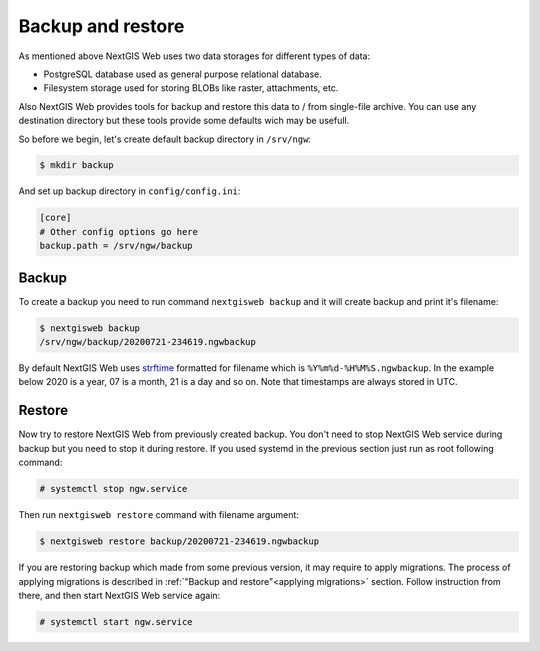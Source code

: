 Backup and restore
==================

As mentioned above NextGIS Web uses two data storages for different types of
data:

- PostgreSQL database used as general purpose relational database.
- Filesystem storage used for storing BLOBs like raster, attachments, etc.

Also NextGIS Web provides tools for backup and restore this data to / from
single-file archive. You can use any destination directory but these tools
provide some defaults wich may be usefull.

So before we begin, let's create default backup directory in ``/srv/ngw``:

.. code-block:: none

  $ mkdir backup

And set up backup directory in ``config/config.ini``:

.. code-block:: ini

  [core]
  # Other config options go here
  backup.path = /srv/ngw/backup

Backup
------

To create a backup you need to run command ``nextgisweb backup`` and it will
create backup and print it's filename:

.. code-block:: none

  $ nextgisweb backup
  /srv/ngw/backup/20200721-234619.ngwbackup

By default NextGIS Web uses `strftime`_ formatted for filename which is
``%Y%m%d-%H%M%S.ngwbackup``. In the example below 2020 is a year, 07 is a
month, 21 is a day and so on. Note that timestamps are always stored in UTC.

.. _strftime: https://docs.python.org/3/library/datetime.html#strftime-strptime-behavior


Restore
-------

Now try to restore NextGIS Web from previously created backup. You don't need to
stop NextGIS Web service during backup but you need to stop it during restore.
If you used systemd in the previous section just run as root following command:

.. code-block:: none

  # systemctl stop ngw.service

Then run ``nextgisweb restore`` command with filename argument:

.. code-block:: none

  $ nextgisweb restore backup/20200721-234619.ngwbackup

If you are restoring backup which made from some previous version, it may
require to apply migrations. The process of applying migrations is described in
:ref:`"Backup and restore"<applying migrations>` section. Follow instruction from
there, and then start NextGIS Web service again:

.. code-block:: none

  # systemctl start ngw.service